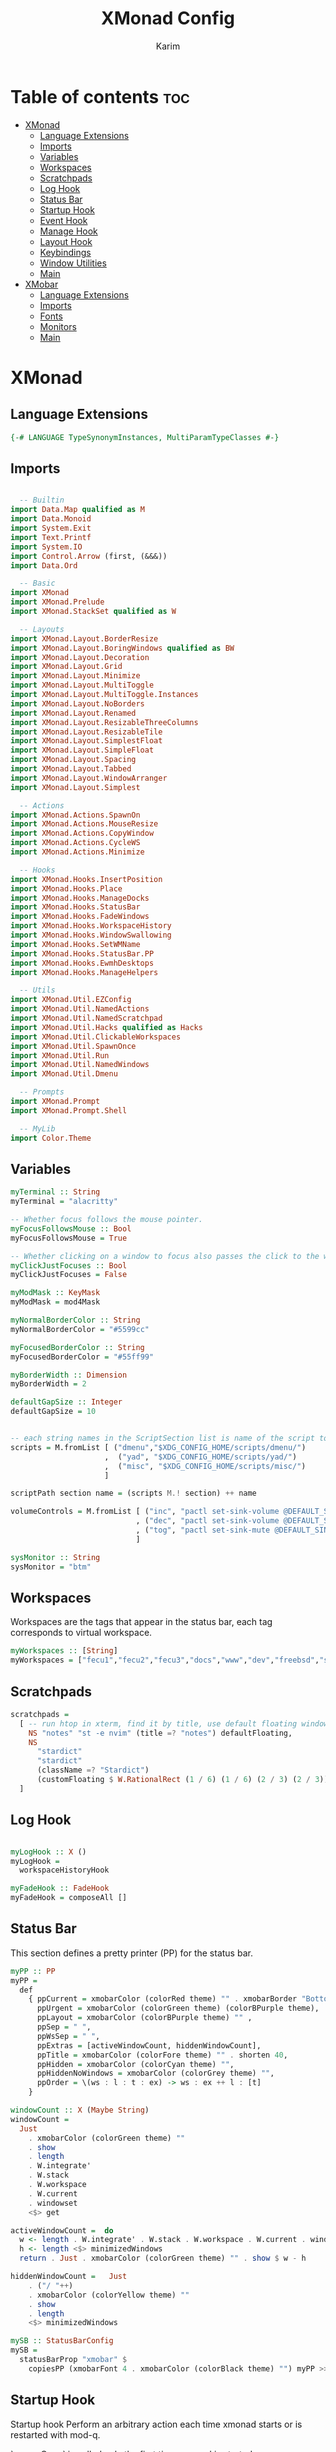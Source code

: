 #+title: XMonad Config
#+author: Karim
#+property: header-args :tangle src/xmonad.hs

* Table of contents :toc:
- [[#xmonad][XMonad]]
  - [[#language-extensions][Language Extensions]]
  - [[#imports][Imports]]
  - [[#variables][Variables]]
  - [[#workspaces][Workspaces]]
  - [[#scratchpads][Scratchpads]]
  - [[#log-hook][Log Hook]]
  - [[#status-bar][Status Bar]]
  - [[#startup-hook][Startup Hook]]
  - [[#event-hook][Event Hook]]
  - [[#manage-hook][Manage Hook]]
  - [[#layout-hook][Layout Hook]]
  - [[#keybindings][Keybindings]]
  - [[#window-utilities][Window Utilities]]
  - [[#main][Main]]
- [[#xmobar][XMobar]]
  - [[#language-extensions-1][Language Extensions]]
  - [[#imports-1][Imports]]
  - [[#fonts][Fonts]]
  - [[#monitors][Monitors]]
  - [[#main-1][Main]]

* XMonad
[[file:./xmonad.png]]

** Language Extensions
#+begin_src haskell
{-# LANGUAGE TypeSynonymInstances, MultiParamTypeClasses #-}
#+end_src

** Imports
#+begin_src haskell

  -- Builtin
import Data.Map qualified as M
import Data.Monoid
import System.Exit
import Text.Printf
import System.IO
import Control.Arrow (first, (&&&))
import Data.Ord

  -- Basic
import XMonad
import XMonad.Prelude
import XMonad.StackSet qualified as W

  -- Layouts
import XMonad.Layout.BorderResize
import XMonad.Layout.BoringWindows qualified as BW
import XMonad.Layout.Decoration
import XMonad.Layout.Grid
import XMonad.Layout.Minimize
import XMonad.Layout.MultiToggle
import XMonad.Layout.MultiToggle.Instances
import XMonad.Layout.NoBorders
import XMonad.Layout.Renamed
import XMonad.Layout.ResizableThreeColumns
import XMonad.Layout.ResizableTile
import XMonad.Layout.SimplestFloat
import XMonad.Layout.SimpleFloat
import XMonad.Layout.Spacing
import XMonad.Layout.Tabbed
import XMonad.Layout.WindowArranger
import XMonad.Layout.Simplest

  -- Actions
import XMonad.Actions.SpawnOn
import XMonad.Actions.MouseResize
import XMonad.Actions.CopyWindow
import XMonad.Actions.CycleWS
import XMonad.Actions.Minimize

  -- Hooks
import XMonad.Hooks.InsertPosition
import XMonad.Hooks.Place
import XMonad.Hooks.ManageDocks
import XMonad.Hooks.StatusBar
import XMonad.Hooks.FadeWindows
import XMonad.Hooks.WorkspaceHistory
import XMonad.Hooks.WindowSwallowing
import XMonad.Hooks.SetWMName
import XMonad.Hooks.StatusBar.PP
import XMonad.Hooks.EwmhDesktops
import XMonad.Hooks.ManageHelpers

  -- Utils
import XMonad.Util.EZConfig
import XMonad.Util.NamedActions
import XMonad.Util.NamedScratchpad
import XMonad.Util.Hacks qualified as Hacks
import XMonad.Util.ClickableWorkspaces
import XMonad.Util.SpawnOnce
import XMonad.Util.Run
import XMonad.Util.NamedWindows
import XMonad.Util.Dmenu

  -- Prompts
import XMonad.Prompt
import XMonad.Prompt.Shell

  -- MyLib
import Color.Theme

#+end_src


** Variables
#+begin_src haskell
myTerminal :: String
myTerminal = "alacritty"

-- Whether focus follows the mouse pointer.
myFocusFollowsMouse :: Bool
myFocusFollowsMouse = True

-- Whether clicking on a window to focus also passes the click to the window
myClickJustFocuses :: Bool
myClickJustFocuses = False

myModMask :: KeyMask
myModMask = mod4Mask

myNormalBorderColor :: String
myNormalBorderColor = "#5599cc"

myFocusedBorderColor :: String
myFocusedBorderColor = "#55ff99"

myBorderWidth :: Dimension
myBorderWidth = 2

defaultGapSize :: Integer
defaultGapSize = 10


-- each string names in the ScriptSection list is name of the script to be called for action
scripts = M.fromList [ ("dmenu","$XDG_CONFIG_HOME/scripts/dmenu/")
                     ,  ("yad", "$XDG_CONFIG_HOME/scripts/yad/")
                     ,  ("misc", "$XDG_CONFIG_HOME/scripts/misc/")
                     ]

scriptPath section name = (scripts M.! section) ++ name

volumeControls = M.fromList [ ("inc", "pactl set-sink-volume @DEFAULT_SINK@ +1000")
                            , ("dec", "pactl set-sink-volume @DEFAULT_SINK@ -1000")
                            , ("tog", "pactl set-sink-mute @DEFAULT_SINK@ toggle")
                            ]

sysMonitor :: String
sysMonitor = "btm"
#+end_src


** Workspaces
Workspaces are the tags that appear in the status bar, each tag corresponds to virtual workspace.
#+begin_src haskell
myWorkspaces :: [String]
myWorkspaces = ["fecu1","fecu2","fecu3","docs","www","dev","freebsd","sys-mon"] --map show [1..9::Int]

#+end_src

** Scratchpads
#+begin_src haskell
scratchpads =
  [ -- run htop in xterm, find it by title, use default floating window placement
    NS "notes" "st -e nvim" (title =? "notes") defaultFloating,
    NS
      "stardict"
      "stardict"
      (className =? "Stardict")
      (customFloating $ W.RationalRect (1 / 6) (1 / 6) (2 / 3) (2 / 3))
  ]

#+end_src

** Log Hook
#+begin_src haskell

myLogHook :: X ()
myLogHook =
  workspaceHistoryHook

myFadeHook :: FadeHook
myFadeHook = composeAll []

#+end_src

** Status Bar
This section defines a pretty printer (PP) for the status bar.

#+begin_src haskell
myPP :: PP
myPP =
  def
    { ppCurrent = xmobarColor (colorRed theme) "" . xmobarBorder "Bottom" (colorRed theme) 0  ,
      ppUrgent = xmobarColor (colorGreen theme) (colorBPurple theme),
      ppLayout = xmobarColor (colorBPurple theme) "" ,
      ppSep = " ",
      ppWsSep = " ",
      ppExtras = [activeWindowCount, hiddenWindowCount],
      ppTitle = xmobarColor (colorFore theme) "" . shorten 40,
      ppHidden = xmobarColor (colorCyan theme) "",
      ppHiddenNoWindows = xmobarColor (colorGrey theme) "",
      ppOrder = \(ws : l : t : ex) -> ws : ex ++ l : [t]
    }

windowCount :: X (Maybe String)
windowCount =
  Just
    . xmobarColor (colorGreen theme) ""
    . show
    . length
    . W.integrate'
    . W.stack
    . W.workspace
    . W.current
    . windowset
    <$> get

activeWindowCount =  do
  w <- length . W.integrate' . W.stack . W.workspace . W.current . windowset <$> get
  h <- length <$> minimizedWindows
  return . Just . xmobarColor (colorGreen theme) "" . show $ w - h

hiddenWindowCount =   Just
    . ("/ "++)
    . xmobarColor (colorYellow theme) ""
    . show
    . length
    <$> minimizedWindows

mySB :: StatusBarConfig
mySB =
  statusBarProp "xmobar" $
    copiesPP (xmobarFont 4 . xmobarColor (colorBlack theme) "") myPP >>= clickablePP

#+end_src


** Startup Hook
Startup hook
Perform an arbitrary action each time xmonad starts or is restarted with mod-q.

`spawnOnce` is called only the first time xmonad is started.

`spawn` is called every time xmonad is started.
#+begin_src haskell
myStartupHook :: X ()
myStartupHook = do
  -- return () >> yadCheckKeymap customXConfig
  --            $ concatMap (\(KeySection _ keys) -> keys)
  --            $ myKeysSections customXConfig -- customXConfig = myXConfig {layoutHook = Layout $ layoutHook myXConfig}
  -- this is equivalent to the above, using the <*> operator over functions, which acts as the `S` combinator.
  return () >> yadCheckKeymap
               <*> (concatMap (\(KeySection _ keys) ->keys) . myKeysSections)
               $ myXConfig {layoutHook = Layout $ layoutHook myXConfig}
  setWMName "LG3D"
  -- spawnOnce "sxhkd"
  -- spawnOnce "emacs --with-profile doom-emacs --daemon &"
  -- spawnOnce "emacs --with-profile vanilla-emacs --daemon &"
  spawnOnce "lxsession -e XMonad -a -n"
  spawnOnce "nm-applet"
  spawnOnce "blueman-applet"
  spawnOnce "picom"
  -- spawnOnce "alttab -w 1 -d 1"
  spawnOnOnce "sys-mon" ("st -e " ++ sysMonitor)
  spawn trayer2


trayer1 = "killall trayer ; sleep 2 && trayer --edge top \
          \--align right \
          \--distance 10 \
          \--distancefrom right \
          \--distance 5 \
          \--distancefrom top \
          \--widthtype request \
          \--padding 6 \
          \--SetDockType true \
          \--SetPartialStrut false \
          \--expand true \
          \--transparent true \
          \--alpha 0 \
          \--tint "
        ++ trayer1Color
        ++ " --height 25"
trayer2 = "killall stalonetray ; sleep 2 && stalonetray \
          \--sticky true \
          \--dockapp-mode none \
          \--icon-size 24 \
          \--grow-gravity E \
          \--icon-gravity SE \
          \--kludges force_icons_size \
          \--window-type dock \
          \--geometry 1x1-15+5 \
          \--background " ++ trayer2Color
trayer1Color = "0x" ++ tail (colorBack theme)
trayer2Color = show $ colorBack theme
#+end_src


** Event Hook
Defines a custom handler function for X Events. The function should return (All True) if the default handler is to be run afterwards.

#+begin_src haskell
myEventHook :: Event -> X All
myEventHook =
  composeAll
    [ Hacks.windowedFullscreenFixEventHook
    , swallowEventHook (className =? "Alacritty" <||> className =? "Termite") (return True)
    , stalonetrayAboveXmobarEventHook
    , stalonetrayPaddingXmobarEventHook
    ]
stalonetrayAboveXmobarEventHook = Hacks.trayAbovePanelEventHook (className =? "stalonetray") (appName =? "xmobar")
stalonetrayPaddingXmobarEventHook = Hacks.trayPaddingXmobarEventHook (className =? "stalonetray") "_XMONAD_STRAYPAD"
#+end_src


** Manage Hook
Execute arbitrary actions and WindowSet manipulations when managing
a new window. You can use this to, for example, always float a
particular program, or have a client always appear on a particular
workspace.

To find the property name associated with a program, use
> xprop | grep WM_CLASS
and click on the client you're interested in.

To match on the WM_NAME, you can use 'title' in the same way that
'className' and 'resource' are used below.

#+begin_src haskell
myManageHook :: Query (Endo WindowSet)
myManageHook =
  composeAll
    [ manageSpawn
    , insertPosition Below Newer
    , namedScratchpadManageHook scratchpads
--    , className =? "jetbrains-idea-ce"  --> doFloat
    , className =? "dialog"             --> doFloat
    , className =? "download"           --> doFloat
    , className =? "notification"       --> doFloat
    , className =? "Xmessage"           --> doFloat
    , className =? "Yad"                --> doCenterFloat
    , className =? "Qalculate-gtk"      --> doCenterFloat
    -- The following line causes the trayer (stalonetray) to hide on <toggleStruts>
    -- and on full screen events
    , className =? "stalonetray"
      <||> className =? "trayer"
      <||> className =? "panel"         --> doLower
    , className =? "Screenkey"          --> doFloat
    , placeHook $ withGaps (16, 16, 16, 16) (smart (0.5, 0.5))
    ]

#+end_src

** Layout Hook

#+begin_src haskell
mySpacing :: Integer -> Integer -> l a -> ModifiedLayout Spacing l a
mySpacing i j = spacingRaw False (Border i i i i) True (Border j j j j) True

resizableTiled = renamed [Replace "tall"]
               $ mySpacing defaultGapSize defaultGapSize
               $ ResizableTall 1 (3 / 100) (1 / 2) []

threeColMid = renamed [Replace "threeColMid"]
            $ mySpacing defaultGapSize defaultGapSize
            $ ResizableThreeColMid 1 (3 / 100) (1 / 2) []

threeCol = renamed [Replace "threeCol"]
         $ mySpacing defaultGapSize defaultGapSize
         $ ResizableThreeCol 1 (3 / 100) (1 / 2) []

tabLayout = renamed [Replace "tabs"]
          $ tabbed shrinkText tabLayoutTheme

grid = renamed [Replace "grid"]
     $ mySpacing defaultGapSize defaultGapSize Grid

full = renamed [Replace "monocle"]
     $ mySpacing defaultGapSize defaultGapSize Full

myFloat = renamed [Replace "float"]
     --   $ mouseResize
     --   $ borderResize
     --   $ windowArrangeAll
        $ simpleFloat' shrinkText floatLayoutTheme

myLayout = avoidStruts
         . smartBorders
         . mkToggle (NOBORDERS ?? FULL ?? EOT )
         . mkToggle (single MIRROR )
         . renamed [KeepWordsRight 1]
         . minimize
         . BW.boringWindows
         $ lll -- . avoidStruts lll
  where
    lll =
            resizableTiled
        ||| threeCol
        ||| threeColMid
        ||| tabLayout
        ||| grid
        ||| full
        ||| myFloat

tabLayoutTheme :: Theme
tabLayoutTheme = def { activeColor = colorBlue theme
                     , inactiveColor = colorGrey theme
                     , activeTextColor = colorFore theme
                     , inactiveTextColor = colorFore theme
                     , fontName = "xft:Ubuntu:bold"
                     , inactiveBorderWidth = 0
                     , activeBorderWidth = 0
                     , urgentBorderWidth = 0
                     , decoHeight = 30
                     }

floatLayoutTheme = def { activeColor = colorBlue theme
                     , inactiveColor = colorGrey theme
                     , activeTextColor = colorFore theme
                     , inactiveTextColor = colorFore theme
                     , fontName = "xft:Ubuntu:bold"
                     , inactiveBorderWidth = 0
                     , activeBorderWidth = 0
                     , urgentBorderWidth = 0
                     , decoHeight = 30
                     }


#+end_src


** Keybindings
To view a list of keybindings, press "M-F1".
*** KeyMap
#+begin_src haskell
myXPConfig = def { bgColor = "#043850"
                 , fgColor = "#ea96fa"
                 , font = "xft:Hack:size=12"
                 , position = CenteredAt 0.3 (fromRational 2/3)
                 , promptBorderWidth = 0
                 , height = 30
                 , maxComplRows = Just 10
                 }
data KeySection = KeySection String {-Title-} [(String,NamedAction)] {- keys -}

myKeysSections :: XConfig Layout -> [KeySection]
myKeysSections conf =
  [ KeySection "XMonad Controls"
               [ ("M-q"          , addName "\tRestart XMonad"                $ sbCleanupHook mySB >> spawn "xmonad --restart")
               , ("M-r"          , addName "\tRecompile XMonad"              $ spawn "xmonad --recompile && dunstify -t 300 'XMonad recompiled successfully'")
               , ("M-S-c"        , addName "\tKill the focused application"  $ kill1)
               , ("M-S-q"        , addName "\tExit XMonad"                   $ io exitSuccess)
               , ("M-S-r"        , addName "\tRefresh XMonad"                $ refresh)
               , ("M-S-b"        , addName "\tShow/Hide status bar"          $ sendMessage ToggleStruts)
               ]
  , KeySection "Dmenu & YAD Scripts"
               [ ("M-<Space>"    , addName "\tDmenu app launcher"            $ spawn $ scriptPath "dmenu" "run-recent" )
              -- ("M-<Space>"    , addName "\tXMonad Shell Prompt"           $ shellPrompt myXPConfig)
               , ("M-d c"        , addName "\tChange color theme"            $ spawn $ scriptPath "dmenu" "theme" )
               , ("M-d x"        , addName "\tExit prompt "                  $ spawn $ scriptPath "dmenu" "poweropts")
               , ("M-d p"        , addName "\tPdf history"                   $ spawn $ scriptPath "dmenu" "pdfhist")
               , ("M-d d"        , addName "\tDictionary:word meaning"       $ spawn $ scriptPath "yad"   "dictionary")
               , ("M-d u"        , addName "\tSystem Update"                 $ spawn $ scriptPath "yad"   "update")
               , ("M-d s"        , addName "\tScreenshot"                    $ spawn $ scriptPath "dmenu" "screenshot")
               , ("M-p"          , addName "\tPassmenu"                      $ spawn $ scriptPath "dmenu" "pass")
               ]
  , KeySection "Applications"
               [ ("M-<Return>"   , addName ("\tOpen a new terminal ("++myTerminal++")") $ spawn (terminal conf))
               , ("M-e d"        , addName "\tLaunch Doom Emacs"                        $ spawn $ scriptPath "misc" "doom")
               , ("M-e v"        , addName "\tLaunch vanilla Emacs"                     $ spawn $ scriptPath "misc" "vanilla")
               , ("M-f m"        , addName "\tLaunch fff file manager"                  $ spawn "st -e fff")
            -- this is here due to a limitation of the key section scheme
               , ("M-f f"        , addName "\tMake the focused window Fullscreen"       $ toggleFull)
               ]
  , KeySection "Layout Controls"
               [ ("M-S-<Tab>"    , addName "\tReset the window layout"             $ setLayout $ layoutHook conf)
               , ("M-<Tab>"      , addName "\tNext layout"                         $ sendMessage NextLayout)
               , ("M-S-m"        , addName "\tRotate layout by 90 degrees"         $ sendMessage $ Toggle MIRROR)
               , ("M-t s"        , addName "\tToggle gaps"                         $ toggleSpaces)
               , ("M-t b"        , addName "\tToggle borders"                      $ sendMessage $ Toggle NOBORDERS)
               , ("M-s"          , addName "\tSink a floating window"              $ withFocused $ windows . W.sink)
               , ("M-,"          , addName "\tIncrease windows in the master pane" $ sendMessage (IncMasterN 1))
               , ("M-."          , addName "\tDecrease windows in the master pane" $ sendMessage (IncMasterN (-1)))
               , ("M-S-n"        , addName "\tOpen a scratchpad"                   $ namedScratchpadAction scratchpads "notes")
               ]
  , KeySection "Window Controls"
               [ ("M-C-a"        , addName "\tCopy the focused window to all workspaces" $ windows copyToAll)
               , ("M-S-a"        , addName "\tKill all copies of the focused window"     $ killAllOtherCopies)
               , ("M-k"          , addName "\tFocus the next window"                     $ BW.focusDown)
               , ("M-j"          , addName "\tFocus the previous window"                 $ BW.focusUp)
               , ("M-S-<Return>" , addName "\tSwap the focused window with the master window"   $ windows W.swapMaster)
               , ("M-S-k"        , addName "\tSwap the focused window with the next window"     $ BW.swapDown)
               , ("M-S-j"        , addName "\tSwap the focused window with the previous window" $ BW.swapUp)
               , ("M-h"          , addName "\tShrink window"       $ sendMessage Shrink)
               , ("M-l"          , addName "\tExpand window"       $ sendMessage Expand)
               , ("M-S-l"        , addName "\tMirrorShrink window" $ sendMessage MirrorShrink)
               , ("M-S-h"        , addName "\tMirrorExpand window" $ sendMessage MirrorExpand)
               , ("M-<Backspace>", addName "\tHide the current window" $  withFocused minimizeWindow)
               , ("M-S-<Backspace>" , addName "\tRestore the oldest hidden window" $ withLastMinimized maximizeWindow)
               , ("M-C-<Backspace>" , addName "\tShow all the hidden windows"      $ listAllMinimized)
               , ("M-S-<Right>"  , addName "\tShift window to next workspace"             $ shiftToNext)
               , ("M-S-<Left>"   , addName "\tShift window to prev workspace"             $ shiftToPrev)
               , ("M-C-<Right>"  , addName "\tShift window and focus to next workspace"   $ shiftToNext >> nextWS)
               , ("M-C-<Left>"   , addName "\tShift window and focus to prev workspace"   $ shiftToPrev >> prevWS)
               ]
  , KeySection "Floating Layouts Controls"
               [ ("M-M1-<Left>"  , addName "\tMove window left by 10 pixels"      $ sendMessage (MoveLeft 10))
               , ("M-M1-<Right>" , addName "\tMove window right by 10 pixels"     $ sendMessage (MoveRight 10))
               , ("M-M1-<Down>"  , addName "\tMove window down by 10 pixels"      $ sendMessage (MoveDown 10))
               , ("M-M1-<Up>"    , addName "\tMove window up by 10 pixels"        $ sendMessage (MoveUp 10))
               , ("M1-C-<Left>"  , addName "\tExpand the left edge by 5 pixels"   $ sendMessage (IncreaseLeft 5))
               , ("M1-C-<Right>" , addName "\tExpand the right edge by 5 pixels"  $ sendMessage (IncreaseRight 5))
               , ("M1-C-<Down>"  , addName "\tExpand the bottom edge by 5 pixels" $ sendMessage (IncreaseDown 5))
               , ("M1-C-<Up>"    , addName "\tExpand the top edge by 5 pixels"    $ sendMessage (IncreaseUp 5))
               , ("M1-S-<Left>"  , addName "\tShrink the left edge by 5 pixels"   $ sendMessage (DecreaseLeft 5))
               , ("M1-S-<Right>" , addName "\tShrink the right edge by 5 pixels"  $ sendMessage (DecreaseRight 5))
               , ("M1-S-<Down>"  , addName "\tShrink the bottom edge by 5 pixels" $ sendMessage (DecreaseDown 5))
               , ("M1-S-<Up>"    , addName "\tShrink the top edge by 5 pixels"    $ sendMessage (DecreaseUp 5))
               ]
  , KeySection "Workspace Controls"
               [ ("M-<Right>"    , addName "\tGoto next workspace"                $ nextWS)
               , ("M-<Left>"     , addName "\tGoto previous workspace"            $ prevWS)
               , ("M-1"          , addName ("\tGoto workspace 1")                 $ windows $ W.greedyView $ ws !! 0)
               , ("M-2"          , addName ("\tGoto workspace 2")                 $ windows $ W.greedyView $ ws !! 1)
               , ("M-3"          , addName ("\tGoto workspace 3")                 $ windows $ W.greedyView $ ws !! 2)
               , ("M-4"          , addName ("\tGoto workspace 4")                 $ windows $ W.greedyView $ ws !! 3)
               , ("M-5"          , addName ("\tGoto workspace 5")                 $ windows $ W.greedyView $ ws !! 4)
               , ("M-6"          , addName ("\tGoto workspace 6")                 $ windows $ W.greedyView $ ws !! 5)
               , ("M-7"          , addName ("\tGoto workspace 7")                 $ windows $ W.greedyView $ ws !! 6)
               , ("M-8"          , addName ("\tGoto workspace 8")                 $ windows $ W.greedyView $ ws !! 7)
               , ("M-9"          , addName ("\tGoto workspace 9")                 $ windows $ W.greedyView $ ws !! 8)
               , ("M-S-1"        , addName ("\tShift window to workspace 1")      $ windows $ W.shift $ ws !! 0)
               , ("M-S-2"        , addName ("\tShift window to workspace 2")      $ windows $ W.shift $ ws !! 1)
               , ("M-S-3"        , addName ("\tShift window to workspace 3")      $ windows $ W.shift $ ws !! 2)
               , ("M-S-4"        , addName ("\tShift window to workspace 4")      $ windows $ W.shift $ ws !! 3)
               , ("M-S-5"        , addName ("\tShift window to workspace 5")      $ windows $ W.shift $ ws !! 4)
               , ("M-S-6"        , addName ("\tShift window to workspace 6")      $ windows $ W.shift $ ws !! 5)
               , ("M-S-7"        , addName ("\tShift window to workspace 7")      $ windows $ W.shift $ ws !! 6)
               , ("M-S-8"        , addName ("\tShift window to workspace 8")      $ windows $ W.shift $ ws !! 7)
               , ("M-S-9"        , addName ("\tShift window to workspace 9")      $ windows $ W.shift $ ws !! 8)
               , ("M-C-1"        , addName ("\tCopy window to workspace 1")       $ windows $ copy $ ws !! 0)
               , ("M-C-2"        , addName ("\tCopy window to workspace 2")       $ windows $ copy $ ws !! 1)
               , ("M-C-3"        , addName ("\tCopy window to workspace 3")       $ windows $ copy $ ws !! 2)
               , ("M-C-4"        , addName ("\tCopy window to workspace 4")       $ windows $ copy $ ws !! 3)
               , ("M-C-5"        , addName ("\tCopy window to workspace 5")       $ windows $ copy $ ws !! 4)
               , ("M-C-6"        , addName ("\tCopy window to workspace 6")       $ windows $ copy $ ws !! 5)
               , ("M-C-7"        , addName ("\tCopy window to workspace 7")       $ windows $ copy $ ws !! 6)
               , ("M-C-8"        , addName ("\tCopy window to workspace 8")       $ windows $ copy $ ws !! 7)
               , ("M-C-9"        , addName ("\tCopy window to workspace 9")       $ windows $ copy $ ws !! 8)
               ]
  , KeySection "Gap Controls"
               [ ("M-g i"        , addName "\tIncrease gap size by 5 pixels"      $ incScreenWindowSpacing 5)
               , ("M-g d"        , addName "\tdecrease gap size by 5 pixels"      $ decScreenWindowSpacing 5)
               , ("M-g r"        , addName "\tReset gap size to `defaultGapSize`" $ setScreenWindowSpacing 10)
               ]
  , KeySection "Fn Keys and Others"
               [ ("<XF86AudioRaiseVolume>"     , addName "\tInc Volume"          $ spawn $ volumeControls M.! "inc")
               , ("<XF86AudioLowerVolume>"     , addName "\tDec Volume"          $ spawn $ volumeControls M.! "dec")
               , ("<XF86AudioMute>"            , addName "\tToggle Volume"       $ spawn $ volumeControls M.! "tog")
               , ("<XF86MonBrightnessUp>"      , addName "\tInc Brightness"      $ spawn $ scriptPath "misc" "bright inc")
               , ("<XF86MonBrightnessDown>"    , addName "\tDec Brightness"      $ spawn $ scriptPath "misc" "bright dec")
               , ("M-<Print>"                  , addName "\tTake a Screnshot"    $ spawn "maim -u ~/Pictures/Screenshots/\"$(date)\".png")
               , ("<XF86AudioPlay>"            , addName "\tResume/Pause"        $ spawn "mocp --toggle-pause"    )
               ]
  ]
     where
          ws = workspaces conf

myKeys conf = concatMap (\(KeySection title keys) -> subTitle title keys) (myKeysSections conf)
      where
        subTitle str keys = (subtitle str) : mkNamedKeymap conf keys

toggleSpaces :: X ()
toggleSpaces = toggleScreenSpacingEnabled >> toggleWindowSpacingEnabled

myMouseBindings :: XConfig l -> M.Map (KeyMask, Button) (Window -> X ())
myMouseBindings XConfig {XMonad.modMask = modm} =
  M.fromList
    [ ((modm, button1)                 , \w -> focus w >> mouseMoveWindow w >> windows W.shiftMaster )
    , ((modm .|. controlMask, button1) , \w -> focus w >> windows W.shiftMaster)
    , ((modm .|. shiftMask, button1)   , \w -> focus w >> mouseResizeWindow w >> windows W.shiftMaster)
    ]
#+end_src

** Window Utilities
#+begin_src haskell
minimizedWindows = withMinimized return

listAllMinimized = minimizedWindows >>= mapM winInfo >>= action
   where
     winInfo w = do
                    name <- getNameWMClass w
                    title <- getName w
                    let str = printf "%-60s %-60s %s" ("["++ show w ++"]") (show name) (show title)
                    return str -- (w, title, name)

     action ws = if null ws
                 then io . spawn $ "notify-send -t 400 \"There are no hidden windows\""
                 else do
                        selString  <- io . myDmenu . sort $ ws
                        let winId:_ = read (takeWhile (not.isSpace) selString):: [Window]
                        maximizeWindow winId

     myDmenu = menuArgs "dmenu" ["-z","1910","-l","10","-p","select window: "]




data MyTransformers = MFULL deriving (Read,Show,Eq)

instance Transformer MyTransformers Window where
  transform MFULL x k = k full (const x)

toggleFull = sendMessage (Toggle FULL) >> sendMessage ToggleStruts

#+end_src

*** Utility Functions
#+begin_src haskell
yad = "yad --undecorated --no-buttons --text-info --text-align=left --fontname=\"Hack 12\" --fore="
    ++ colorBBlue theme ++ " --back=" ++ colorBlack theme ++ " --geometry=1400x800"

pipeToYad str = do
            yadPipe <- spawnPipe yad
            hPutStrLn yadPipe str
            hClose yadPipe
            return ()


yadShowKeymaps x = addName "Show Keybindings" . io . pipeToYad . unlines . showKm $ x

yadCheckKeymap conf km = warn (doKeymapCheck conf km)
  where warn ([],[])   = return ()
        warn (bad,dup) = io . pipeToYad $ "Warning:\n"
                            ++ msg "bad" bad ++ "\n"
                            ++ msg "duplicate" dup
        msg _ [] = ""
        msg m xs = m ++ " keybindings detected: " ++ showBindings xs
        showBindings = unwords . map (("\""++) . (++"\""))

doKeymapCheck conf km = (bad,dups)
  where ks = map ((readKeySequence conf &&& id) . fst) km
        bad = nub . map snd . filter (isNothing . fst) $ ks
        dups = map (snd . head)
             . filter ((>1) . length)
             . groupBy ((==) `on` fst)
             . sortBy (comparing fst)
             . map (first fromJust)
             . filter (isJust . fst)
             $ ks
#+end_src


** Main
A structure containing your configuration settings, overriding fields in the default config. Any you don't override, will use the defaults defined in xmonad/XMonad/Config.hs

#+begin_src haskell

main :: IO ()
main = do
    xmonad
      . withSB mySB
      . docks
      . ewmh
      . ewmhFullscreen
      $ addDescrKeys' ((mod4Mask, xK_F1), yadShowKeymaps) myKeys myXConfig

myXConfig = def
  { terminal = myTerminal
  , focusFollowsMouse = myFocusFollowsMouse
  , clickJustFocuses = myClickJustFocuses
  , borderWidth = myBorderWidth
  , modMask = myModMask
  , workspaces =  myWorkspaces
  , normalBorderColor = myNormalBorderColor
  , focusedBorderColor = myFocusedBorderColor
  -- , keys = myKeys
  , mouseBindings = myMouseBindings
  , layoutHook = myLayout
  , manageHook = myManageHook
  , handleEventHook = myEventHook
  , logHook = myLogHook
  , startupHook = myStartupHook
  }

#+end_src
------
* XMobar
XMobar is a status bar written in haskell and can be used as a library for creating custom status bars.
** Language Extensions
#+begin_src haskell :tangle src/xmobar.hs
{-# LANGUAGE AllowAmbiguousTypes, TypeApplications, ScopedTypeVariables #-}

#+end_src

** Imports
#+begin_src haskell :tangle src/xmobar.hs

  -- Builtin
import Text.Printf as P
import qualified Data.Map.Strict as M
import qualified Data.List as L
import Data.Maybe

  -- Basic
import Xmobar

  -- MyLib
import Color.Theme

#+end_src

** Fonts
#+begin_src haskell :tangle src/xmobar.hs
type Name = String
type Size = Int
data FontStyle = Normal | Bold | Italic | BoldItalic deriving (Eq,Ord)
instance Show FontStyle where
  show Normal = ""
  show Bold = "Bold"
  show Italic = "Italic"
  show BoldItalic = "Bold Italic"
data Font = Font Name FontStyle Size deriving (Eq,Ord,Show)

fontToString (Font name style i) = name ++ " " ++ show style ++ " " ++ show i

fontMap :: M.Map Font Int
fontMap = M.fromList $ zip
                [ Font name style size
                | name <-["Hack","JetBrains Mono"]
                , size <-[6..14]
                , style <- [Normal, Bold, Italic, BoldItalic] ]
                [1..]
#+end_src

** Monitors
#+begin_src haskell :tangle src/xmobar.hs
class MyMonitor a where
  templateString::String
  monfont::Font
  monfont = Font "JetBrains Mono" Bold 9
  color::String
  color = "#0088ff"
  action::String
  action = ":"

  def :: [(String, String)]
  def = []

  monitorSpecific :: [(String, String)]
  monitorSpecific  = []

  toArgs ::  [String]
  toArgs = concatMap (\(x, y) -> [x, y]) ((def @a) ++ (monitorSpecific @a) )

  monitorTemplate :: String
  monitorTemplate = P.printf "<fn=%d><fc=%s><action=`%s`>%s</action></fc></fn>"
    templateFont (color @a) (action @a) barString
    where
      barString = templateString @a ++ "<hspace=5/><fc=#c2a2e4>\x2223</fc><hspace=5/>"
      templateFont :: Int
      templateFont = fromMaybe 1 (M.lookup (monfont @a) fontMap)
#+end_src

*** Battery
#+begin_src haskell :tangle src/xmobar.hs
data MyBattery
battery = BatteryP ["BAT1"] (toArgs @MyBattery) 360

instance MyMonitor MyBattery where
  templateString =  "%battery%"
  color = "#ee33bb"
  def =
      [ ("-t", "<acstatus><left>%"),
        ("-L", "20"),
        ("-H", "80"),
        ("-p", "3")
      ]
  monitorSpecific =
      [ ("--", ""),
        ("-i", "<fc=#0088aa>Full</fc>"), -- idle AC, fully charged
        ("-O", "<fn=10>\x1f50c</fn>"), -- \xf583"   -- On AC, charging
        ("-o", "<fc=#33aa55><fn=1>\xf242 </fn></fc>"),  -- off AC, discharging
        ("-p", "green"),
        ("-A", "30"),
        ("-a", "status=$(cat /sys/class/power_supply/BAT1/status); [ \"$status\" = \"Discharging\" ] && notify-send -u critical \"Battery is running out!\" ")
      ]
#+end_src

*** Brightness
#+begin_src haskell :tangle src/xmobar.hs
data MyBrightness
brightness = Brightness (toArgs @MyBrightness) 1

instance MyMonitor MyBrightness where
  templateString = "%bright%"
  color = "#dfaa11"
  monfont = Font "Hack" BoldItalic 10
  def =
      [ ("-t", "<bar>"),
        ("-W", "10"),
        ("-b", " "), -- \x1fb8f
        ("-f", "\x1fb39")
      ]
  monitorSpecific =
      [ ("--", ""),
        ("-D", "intel_backlight"),
        ("-C", "actual_brightness"),
        ("-M", "max_brightness")
      ]
#+end_src

*** CPU
#+begin_src haskell :tangle src/xmobar.hs
data MyCpu
cpu = MultiCpu (toArgs @MyCpu) 50

instance MyMonitor MyCpu where
  templateString = "cpu:%multicpu%"
  color = "#ff8855"
  action = "st -e btop"
  def =
      [ ("-t", "<total>%"),
        ("-L", "5"),
        ("-H", "50"),
        ("-l", "#ff8855"),
        ("-h", "red")
      ]
#+end_src

*** CPUTemp
#+begin_src haskell :tangle src/xmobar.hs
data MyTemp
temperature = MultiCoreTemp (toArgs @MyTemp) 50

instance MyMonitor MyTemp where
  templateString = "%multicoretemp%"
  color = "#ff647f"
  def =
      [ ("-t", "temp:<avg>\x2103"),
        ("-L", "60"),
        ("-H", "80"),
        ("-l", "#ff647f"),
        ("-h", "red")
      ]
  monitorSpecific =
      [ ("--" , ""),
        ("--mintemp","20"),
        ("--maxtemp","100")
      ]
#+end_src

*** Memory
#+begin_src haskell :tangle src/xmobar.hs
data MyMemory
memory = Memory (toArgs @MyMemory) 20

instance MyMonitor MyMemory where
  templateString = "mem:%memory%"
  color = "#ff6600"
  action = "st -e btop"
  def = [("-t", "<used>mb(<usedratio>%)")]
#+end_src

*** Volume
#+begin_src haskell :tangle src/xmobar.hs
data MyVolume
volume = Alsa "default" "Master" (toArgs @MyVolume)

instance MyMonitor MyVolume where
  templateString = "%alsa:default:Master%"
  def =
    [("-t", "Vol: <volume>% <status>")]
  monitorSpecific =
      [ ("--", "")
      , ("-C", "#00ff00")
      ]
#+end_src

*** Updates
#+begin_src haskell :tangle src/xmobar.hs
data MyUpdates
updates = Com "/bin/bash" (toArgs @MyUpdates) "updates" 36000
instance MyMonitor MyUpdates where
  templateString = "\xf0f3 %updates% updates"
  action = "$XDG_CONFIG_HOME/scripts/yad/update"
  color = "#ff0000"
  monitorSpecific = [("-c", "{ checkupdates ; aur -Qua; } | wc -l")]
#+end_src

*** Trayer
#+begin_src haskell :tangle src/xmobar.hs
data MyTrayer
trayer = XPropertyLog "_XMONAD_STRAYPAD"
instance MyMonitor MyTrayer where
  templateString = "%_XMONAD_STRAYPAD%"
#+end_src

*** Date
#+begin_src haskell :tangle src/xmobar.hs
data MyDate
datetime = Date (concat $ toArgs @MyDate) "date" 20

instance MyMonitor MyDate where
  templateString = "%date%"
  color = "#40a5ff"
  toArgs = ["%I:%M %b %d %Y"]
#+end_src

*** Kbd
#+begin_src haskell :tangle src/xmobar.hs
data MyKbd
kbd = Kbd [("us","US"),("ara","AR")]

instance MyMonitor MyKbd where
  templateString = "%kbd%"
  color = "#ff85aa"
#+end_src

** Main
#+begin_src haskell :tangle src/xmobar.hs

main :: IO ()
main = xmobar config

config :: Config
config =
  defaultConfig
    {
      lowerOnStart = True,
      overrideRedirect = True,
      template =
        " <icon=haskell.xpm/> %UnsafeXMonadLog% }{"
        ++ monitorTemplate @MyUpdates
        ++ monitorTemplate @MyVolume
--        ++ monitorTemplate @MyBrightness
        ++ monitorTemplate @MyTemp
        ++ monitorTemplate @MyMemory
        ++ monitorTemplate @MyCpu
        ++ monitorTemplate @MyDate
        ++ monitorTemplate @MyKbd
        ++ monitorTemplate @MyBattery
        ++ monitorTemplate @MyTrayer ,

      font = "JetBrains Mono 9" --"Hack Bold Italic 8"
    ,
      position = TopHM 25 10 10 5 5, -- Height, left/right margins, top/down margins
      additionalFonts = map (fontToString.fst) $ L.sortOn snd $ M.toList fontMap ,--map snd fontList,
      allDesktops = True,
      alpha = 255,
      bgColor = colorBack theme,
      fgColor = colorFore theme,
      iconRoot = "/home/karim/.config/xmonad/icons",
      commands =
        [ Run UnsafeXMonadLog
        , Run memory
        , Run kbd
--        , Run brightness
        , Run battery
        , Run datetime
        , Run trayer
        , Run cpu
        , Run temperature
        , Run updates
        , Run volume
        ],
      alignSep = "}{",
      sepChar  = "%"
    }
#+end_src
